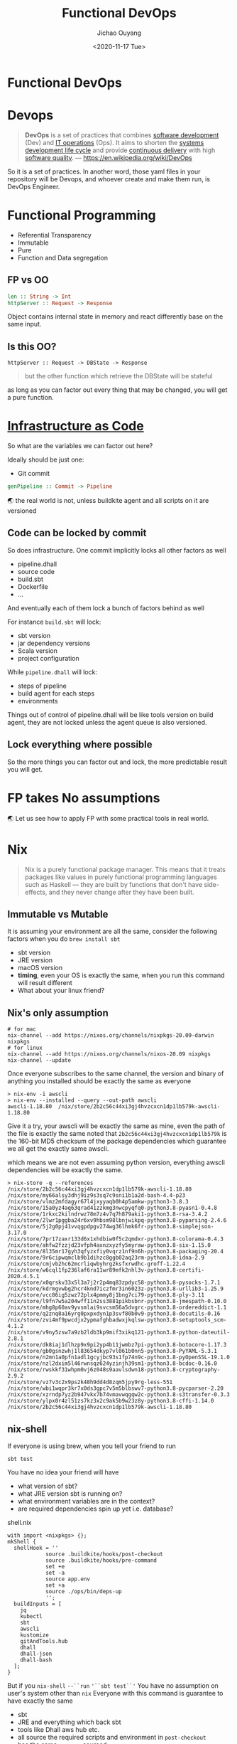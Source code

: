 #+TITLE: Functional DevOps
#+Date: <2020-11-17 Tue>
#+AUTHOR: Jichao Ouyang
#+INFOJS_OPT: path:https://blog.oyanglul.us/js/org-info.js
#+INFOJS_OPT: view:info toc:t
#+INFOJS_OPT: up:/patterns-and-practices/functional-devops.org
#+INFOJS_OPT: home:/
#+KEYWORDS: Functional Programming,DevOps,Dhall,Nix,FP
#+HTML_HEAD_EXTRA: <meta property="og:title" content="Functional DevOps" />
#+HTML_HEAD_EXTRA: <meta property="og:type" content="article" />
#+HTML_HEAD_EXTRA: <meta content="https://blog.oyanglul.us/images/0day-accident.gif" property="og:image">
#+index: FP!Functional DevOps
#+index: DevOps!Functional DevOps
#+index: Dhall!Functional DevOps
#+index: Nix!Functional DevOps

* Functional DevOps
  :PROPERTIES:
  :CUSTOM_ID: functional-devops
  :END:

* Devops
  :PROPERTIES:
  :CUSTOM_ID: devops
  :END:

#+BEGIN_QUOTE
  *DevOps* is a set of practices that combines [[https://en.wikipedia.org/wiki/Software_development][software development]] (Dev) and
  [[https://en.wikipedia.org/wiki/IT_operations][IT operations]] (Ops).
  It aims to shorten the
  [[https://en.wikipedia.org/wiki/Systems_development_life_cycle][systems
  development life cycle]] and provide
  [[https://en.wikipedia.org/wiki/Continuous_delivery][continuous
  delivery]] with high
  [[https://en.wikipedia.org/wiki/Software_quality][software quality]].
  --- https://en.wikipedia.org/wiki/DevOps
#+END_QUOTE

So it is a set of practices. In another word, those yaml files in your
repository will be Devops, and whoever create and make them run, is
DevOps Engineer.

* Functional Programming
  :PROPERTIES:
  :CUSTOM_ID: functional-programming
  :END:

- Referential Transparency
- Immutable
- Pure
- Function and Data segregation

** FP vs OO
   :PROPERTIES:
   :CUSTOM_ID: fp-vs-oo
   :END:

   #+begin_src haskell
      len :: String -> Int
      httpServer :: Request -> Response
   #+end_src

Object contains internal state in memory and react differently base on
the same input.

** Is this OO?
   :PROPERTIES:
   :CUSTOM_ID: is-this-oo
   :END:

#+BEGIN_EXAMPLE
  httpServer :: Request -> DBState -> Response
#+END_EXAMPLE

#+begin_quote
but the other function which retrieve the DBState will be stateful
#+end_quote

as long as you can factor out every thing that may be changed, you
will get a pure function.

* [[https://www.thoughtworks.com/radar#adolescence-of-infrastructure-as-code][Infrastructure as Code]]
  :PROPERTIES:
  :CUSTOM_ID: infrastructure-as-code
  :END:

[[https://paper-attachments.dropbox.com/s_57AB1806083E548AE8AB3A31935FB481380E6A828F40D016642DF3922BC7E794_1604039641363_image.png]]

So what are the variables we can factor out here?

Ideally should be just one:

- Git commit
#+begin_src haskell
  genPipeline :: Commit -> Pipeline
#+end_src

🌏 the real world is not, unless buildkite agent and all scripts on it are versioned

** Code can be locked by commit
So does infrastructure.
One commit implicitly locks all other factors as well

- pipeline.dhall
- source code
- build.sbt
- Dockerfile
- ...

And eventually each of them lock a bunch of factors behind as well

For instance =build.sbt= will lock:

- sbt version
- jar dependency versions
- Scala version
- project configuration

While =pipeline.dhall= will lock:

- steps of pipeline
- build agent for each steps
- environments

Things out of control of pipeline.dhall will be like tools version on
build agent, they are not locked unless the agent queue is also
versioned.

** Lock everything where possible
   :PROPERTIES:
   :CUSTOM_ID: so-the-more-things-you-can-factor-out-and-lock-the-more-predictable-result-you-will-get.
   :END:

So the more things you can factor out and lock, the more predictable
result you will get.

* FP takes No assumptions
  :PROPERTIES:
  :CUSTOM_ID: fp-takes-no-assumptions
  :END:
🌏 Let us see how to apply FP with some practical tools in real world.

* Nix
  :PROPERTIES:
  :CUSTOM_ID: nix
  :END:

#+BEGIN_QUOTE
  Nix is a purely functional package manager. This means that it treats
  packages like values in purely functional programming languages such
  as Haskell --- they are built by functions that don't have
  side-effects, and they never change after they have been built.
#+END_QUOTE

** Immutable vs Mutable
   :PROPERTIES:
   :CUSTOM_ID: immutable-vs-mutable
   :END:

It is assuming your environment are all the same, consider the following
factors when you do =brew install sbt=

- sbt version
- JRE version
- macOS version
- **timing**, even your OS is exactly the same, when you run this command
  will result different
- What about your linux friend?

** Nix's only assumption
   :PROPERTIES:
   :CUSTOM_ID: nixs-only-assumption
   :END:

#+BEGIN_EXAMPLE
  # for mac
  nix-channel --add https://nixos.org/channels/nixpkgs-20.09-darwin nixpkgs
  # for linux
  nix-channel --add https://nixos.org/channels/nixos-20.09 nixpkgs
  nix-channel --update
#+END_EXAMPLE

Once everyone subscribes to the same channel, the version and binary of
anything you installed should be exactly the same as everyone

#+BEGIN_EXAMPLE
  > nix-env -i awscli
  > nix-env --installed --query --out-path awscli
  awscli-1.18.80  /nix/store/2b2c56c44xi3gj4hvzcxcn1dp1lb579k-awscli-1.18.80
#+END_EXAMPLE

Give it a try, your awscli will be exactly the same as mine, even the
path of the file is exactly the same noted that
=2b2c56c44xi3gj4hvzcxcn1dp1lb579k= is the 160-bit MD5 checksum of the
package dependencies which guarantee we all get the exactly same awscli.

which means we are not even assuming python version, everything awscli
dependencies will be exactly the same.

#+BEGIN_EXAMPLE
  > nix-store -q --references /nix/store/2b2c56c44xi3gj4hvzcxcn1dp1lb579k-awscli-1.18.80
  /nix/store/my66alsy3dhj9iz9s3sq7c9sni1b1a2d-bash-4.4-p23
  /nix/store/vlmz2mfdagyr67l4jxyyaqb0h4p5amkw-python3-3.8.3
  /nix/store/15a0yz4aq63qrad41zzkmg3nwcpyqfq0-python3.8-pyasn1-0.4.8
  /nix/store/1rkxc2kilndrwz78m7z4v7q7h879aki1-python3.8-rsa-3.4.2
  /nix/store/2lwr1pggba24r6xv9hbsm98lbnjwikpq-python3.8-pyparsing-2.4.6
  /nix/store/5j2g0pj41vvqgpdpgv274wg36lhmk6fr-python3.8-simplejson-3.17.0
  /nix/store/7pr17zaxr133d6x1xhdbiw0f5c2qmdxr-python3.8-colorama-0.4.3
  /nix/store/ahfw2fzzjd23vfph4axnzxyzfy5myraw-python3.8-six-1.15.0
  /nix/store/8l35mr17gyh3qfyzxfiy0vqrz1nf9n6h-python3.8-packaging-20.4
  /nix/store/9r6cipwqmclb9b1dihzc8ggb02aq23rm-python3.8-idna-2.9
  /nix/store/cmjvb2hc62mcrliqwbyhrg2ksfxrwdhc-groff-1.22.4
  /nix/store/w6cql1fp236laf6ra11wr89mfk2nhl3v-python3.8-certifi-2020.4.5.1
  /nix/store/x0qrskv33x5l3a7j2r2p4mq83zpdyc58-python3.8-pysocks-1.7.1
  /nix/store/kdrmgvwbg2hcr4knd7iczfmr3in6023z-python3.8-urllib3-1.25.9
  /nix/store/vcc86ig5zwz72plx4pmmy8j1bng7ci79-python3.8-ply-3.11
  /nix/store/l9fn7w5a204wff11n2ss3881pikbsbnr-python3.8-jmespath-0.10.0
  /nix/store/mhg8p60av9yvsmlai9svcsm56a5dvgrc-python3.8-ordereddict-1.1
  /nix/store/q2znq8a16yrg0pxpxdyn1p3svf80b0v9-python3.8-docutils-0.16
  /nix/store/zvi4mf9pwcdjx2ypmafghbadwxjkqlsw-python3.8-setuptools_scm-4.1.2
  /nix/store/v9ny5zsw7a9zb2ldb3kp9mif3xikq121-python3.8-python-dateutil-2.8.1
  /nix/store/dk8iaj1dlhzp9x9pi2yp4b11jwmbz7pi-python3.8-botocore-1.17.3
  /nix/store/gb0gsnzwhj1l83654dkyp7vl061b0nn5-python3.8-PyYAML-5.3.1
  /nix/store/n2mn1a0pfn1adl1gcyjbc93s1fp74n9c-python3.8-pyOpenSSL-19.1.0
  /nix/store/nzl2dxim5l46rwnsqz624yzinjh39sm1-python3.8-bcdoc-0.16.0
  /nix/store/rwskkf31whpm0vj6z048s9aavlsdwn18-python3.8-cryptography-2.9.2
  /nix/store/vz7v3c2x9ps2k48h9dd4d8zqm5jpy9rg-less-551
  /nix/store/wbi1wqpr3kr7x0ds3gpc7v5m5blbswv7-python3.8-pycparser-2.20
  /nix/store/xzrndp7yz2b947vkx7b74vmavwqgqw2c-python3.8-s3transfer-0.3.3
  /nix/store/ylpx0r4zl51zs7kz3x2c9ak5b9w23z8y-python3.8-cffi-1.14.0
  /nix/store/2b2c56c44xi3gj4hvzcxcn1dp1lb579k-awscli-1.18.80
#+END_EXAMPLE

** nix-shell
   :PROPERTIES:
   :CUSTOM_ID: nix-shell
   :END:

If everyone is using brew, when you tell your friend to run

#+BEGIN_EXAMPLE
  sbt test
#+END_EXAMPLE

You have no idea your friend will have

- what version of sbt?
- what JRE version sbt is running on?
- what environment variables are in the context?
- are required dependencies spin up yet i.e. database?

shell.nix

#+BEGIN_EXAMPLE
  with import <nixpkgs> {};
  mkShell {
    shellHook = ''
              source .buildkite/hooks/post-checkout
              source .buildkite/hooks/pre-command
              set +e
              set -a
              source app.env
              set +a
              source ./ops/bin/deps-up
              '';
    buildInputs = [
      jq
      kubectl
      sbt
      awscli
      kustomize
      gitAndTools.hub
      dhall
      dhall-json
      dhall-bash
    ];
  }
#+END_EXAMPLE

But if you =nix-shell= =--``run= ='``sbt test``'= You have no assumption
on user's system other than =nix= Everyone with this command is
guarantee to have exactly the same

- sbt
- JRE and everything which back sbt
- tools like Dhall aws hub etc.
- all source the required scripts and environment in =post-checkout=
- has the same =app.env= sourced
- all deps services are up

Wrap up as previous FP concept, nix-shell is something like a pure
function

#+BEGIN_EXAMPLE
  nix-shell :: shell.nix -> ConfigedRuntime
#+END_EXAMPLE

* Dhall
  :PROPERTIES:
  :CUSTOM_ID: dhall
  :END:

Nix makes sure your system is immutable and reproducible, there is
another tool to make your Configuration immutable and reproducible as
well.

#+BEGIN_EXAMPLE
  dhall :: xyz.dhall -> configuration
#+END_EXAMPLE

#+BEGIN_QUOTE
  Dhall is a
  [[https://docs.dhall-lang.org/discussions/Programmable-configuration-files.html#][programmable
  configuration language]] that you can think of as: JSON + functions +
  types + imports

  Dhall is a
  [[https://en.wikipedia.org/wiki/Total_functional_programming]["total"]]
  functional programming language, which means that: - You can always
  type-check an expression in a finite amount of time - If an expression
  type-checks then evaluating that expression always succeeds in a
  finite amount of time
#+END_QUOTE

** Immutable
   :PROPERTIES:
   :CUSTOM_ID: immutable
   :END:

Similar concept of nix, Dhall locks configuration and its dependencies
with crypto hash It is not simply take sha256 of config file, it takes
sha256 of normalized config

#+BEGIN_EXAMPLE
  let bk =
        https://raw.githubusercontent.com/jcouyang/buildkite.dhall/0.1.0/package.dhall sha256:3c5e9eb0182755e85c65d0b16a79b2b0f9614dcffde05151835e3b1daf587e20

  let scalaAgent = Some { queue = "ody-lab-scala" }

  let main = "master"

  in  [ bk.Steps.Command
          bk.Command::{
          , label = Some "lint"
          , commands = [ "shellcheck -x ops/bin/*" ]
          , agents = scalaAgent
          }
      , bk.Steps.Command
          bk.Command::{
          , label = Some "test dhall"
          , commands = [ "echo '(./app.dhall).version' | dhall-to-bash" ]
          , agents = scalaAgent
          }
      , bk.Steps.Wait bk.Wait.default
      , bk.Steps.Command
          bk.Command::{
          , label = Some ":shipit:"
          , commands = [ "./ops/bin/git-tag.sh", "./ops/bin/tag-release.sh" ]
          , agents = scalaAgent
          }
      ]
#+END_EXAMPLE

The above Dhall file has hash
=sha256:8ce5c8a0c0144bc5ff48b89087e5ef11c3523b4d28db1614ef7715cda1485154=

Not matter how you refactor it, the hash won't change if the normalized
value isn't change.

#+BEGIN_EXAMPLE
  let bk =
        https://raw.githubusercontent.com/jcouyang/buildkite.dhall/0.1.0/package.dhall sha256:3c5e9eb0182755e85c65d0b16a79b2b0f9614dcffde05151835e3b1daf587e20

  let scalaAgent = Some { queue = "ody-lab-scala" }

  let main = "master"

  let lint =
        bk.Command::{
        , label = Some "lint"
        , commands = [ "shellcheck -x ops/bin/*" ]
        , agents = scalaAgent
        }

  let test =
        bk.Command::{
        , label = Some "test dhall"
        , commands = [ "echo '(./app.dhall).version' | dhall-to-bash" ]
        , agents = scalaAgent
        }

  let ship =
        bk.Command::{
        , label = Some ":shipit:"
        , commands = [ "./ops/bin/git-tag.sh", "./ops/bin/tag-release.sh" ]
        , agents = scalaAgent
        }

  let wait = bk.Steps.Wait bk.Wait.default

  in  [ bk.Steps.Command lint
      , bk.Steps.Command test
      , wait
      , bk.Steps.Command ship
      ]
#+END_EXAMPLE

The refactor will result in exactly config as previous one, I'm 100%
certain since the sha is exactly the same

#+BEGIN_EXAMPLE
  > dhall hash < .buildkite/pipeline.dhall
  sha256:8ce5c8a0c0144bc5ff48b89087e5ef11c3523b4d28db1614ef7715cda1485154
#+END_EXAMPLE

if any of the value actually changed, for instance I have a typo

#+BEGIN_EXAMPLE
  -       , commands = [ "shellcheck -x ops/bin/*" ]
  +       , commands = [ "shellcheckasdf -x ops/bin/*" ]


  dhall hash < .buildkite/pipeline.dhall
  sha256:a8182dd677567eb613dd953397ae23590ba8695f3307a71bcc5d928346314b7d
#+END_EXAMPLE

You can even tell what is going wrong by compare with the remote config
at master branch

#+BEGIN_EXAMPLE
  dhall diff "./.buildkite/pipeline.dhall" "https://raw.githubusercontent.com/MYOB-Technology/odyssey/master/.buildkite/pipeline.dhall"
  [   < …
      >
    . …
    { commands = [ "shellcheckasdf -x ops/bin/*"
                 ]

    , …
    }
  , …
  ]
#+END_EXAMPLE

** Type System
   :PROPERTIES:
   :CUSTOM_ID: type-system
   :END:

Dhall has the most powerful type system, which is at type level more
powerful than even Scala

#+BEGIN_EXAMPLE
  Bool : Type  -- The expression `Bool` has type `Type`

  Type : Kind  -- The expression `Type` has type `Kind`

  Kind : Sort  -- The expression `Kind` has type `Sort
#+END_EXAMPLE

where Scala somewhere just near Kind level.

Powerful type system means you can do more calculation at
typelevel(compile time), this is exactly what a config need, we don't
need any cool runtime for config file, we just need the type system to
help us check correctness of config.

⚠️ the following example just for showcase the power of type system, it
is possible in language good at proof like Idris but not likely in Scala

Type is first class citizen, normal function can consume Type and return
Type

#+BEGIN_EXAMPLE
  let DependentType = ∀(a : Type) → Optional a → Type
#+END_EXAMPLE

the above function defines Type of Type, now lets define Type

#+BEGIN_EXAMPLE
  let SomeTextOrNatural
      : DependentType
      = λ(x : Type) →
        λ(y : Optional x) →
          merge { Some = λ(z : x) → Text, None = Natural } y
#+END_EXAMPLE

=SomeTextOrNatural= is a Type, depends on the value of =y=, the return
type is either =Text= or =Natural=

It is mix both Type and Value together which might be little confuse but
if you figure this out everything makes sense

#+BEGIN_EXAMPLE
  True : Bool : Type : Kind : Sort
#+END_EXAMPLE

- =y= is value because right hand side of =:= is =Optional x=
- =x= is a type because RHS is =Type=
- =z= is value because RHS is =x= which is type
- =merge { Some = λ(z : x) → Text, None = Natural } y= returns =Type=
  because =Text= and =Natural= has type =Type=

define some values, yay

#+BEGIN_EXAMPLE
  let value = "asdf"

  let someValue = Some value
#+END_EXAMPLE

now a value which has dependent type:

#+BEGIN_EXAMPLE
  let someTextOrNatural
      : SomeTextOrNatural Text someValue
      = value
#+END_EXAMPLE

⚠️ =someValue= is a value, but at type position,
=SomeTextOrNaural Text someValue= will return a =Type= which could be
=Natural= or =Text= totally depends on the value of =someValue=

when we change value of =someValue=

#+BEGIN_EXAMPLE
  let someValue = None Text

  let someTextOrNatural
      : SomeTextOrNatural Text someValue
      = value
#+END_EXAMPLE

a compile error will print because base on the value, type of
=someTextOrNatural= is now =Natural=

#+BEGIN_EXAMPLE
  Error: Expression doesn't match annotation

  - Natural
  + Text

  15│       value
  16│
#+END_EXAMPLE

* Wrap up
  :PROPERTIES:
  :CUSTOM_ID: wrap-up
  :END:

basically with these two tools, we now can eliminate most of our
assumptions.

We have all infrastructure as code, system runtime is configed as code
and immutable once checkin your codebase, which guarantee everyone will
have the same runtime on the same commit of code.

Configuration itself is immutable, once it is checkin we all confident
the pipeline will always be the same for the same commit of code.

Being immutable doesn't mean you can't change the file at all, they are
like expressions As long as the expression result in the same value, you
can refactor as whatever you want. change the variable name, extract
functions, split into multiple files and import back in. These are all
safe as long as the hash result in the same thing
